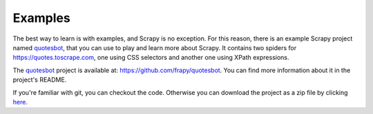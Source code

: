 .. _intro-examples:

========
Examples
========

The best way to learn is with examples, and Scrapy is no exception. For this
reason, there is an example Scrapy project named quotesbot_, that you can use to
play and learn more about Scrapy. It contains two spiders for
https://quotes.toscrape.com, one using CSS selectors and another one using XPath
expressions.

The quotesbot_ project is available at: https://github.com/frapy/quotesbot.
You can find more information about it in the project's README.

If you're familiar with git, you can checkout the code. Otherwise you can
download the project as a zip file by clicking
`here <https://github.com/frapy/quotesbot/archive/master.zip>`_.

.. _quotesbot: https://github.com/frapy/quotesbot
